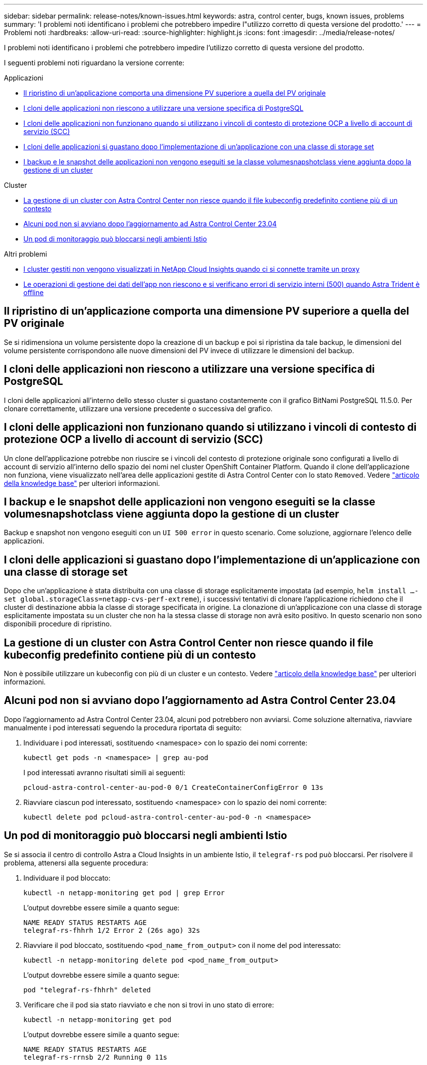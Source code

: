 ---
sidebar: sidebar 
permalink: release-notes/known-issues.html 
keywords: astra, control center, bugs, known issues, problems 
summary: 'I problemi noti identificano i problemi che potrebbero impedire l"utilizzo corretto di questa versione del prodotto.' 
---
= Problemi noti
:hardbreaks:
:allow-uri-read: 
:source-highlighter: highlight.js
:icons: font
:imagesdir: ../media/release-notes/


[role="lead"]
I problemi noti identificano i problemi che potrebbero impedire l'utilizzo corretto di questa versione del prodotto.

I seguenti problemi noti riguardano la versione corrente:

.Applicazioni
* <<Il ripristino di un'applicazione comporta una dimensione PV superiore a quella del PV originale>>
* <<I cloni delle applicazioni non riescono a utilizzare una versione specifica di PostgreSQL>>
* <<I cloni delle applicazioni non funzionano quando si utilizzano i vincoli di contesto di protezione OCP a livello di account di servizio (SCC)>>
* <<I cloni delle applicazioni si guastano dopo l'implementazione di un'applicazione con una classe di storage set>>
* <<I backup e le snapshot delle applicazioni non vengono eseguiti se la classe volumesnapshotclass viene aggiunta dopo la gestione di un cluster>>


.Cluster
* <<La gestione di un cluster con Astra Control Center non riesce quando il file kubeconfig predefinito contiene più di un contesto>>
* <<Alcuni pod non si avviano dopo l'aggiornamento ad Astra Control Center 23.04>>
* <<Un pod di monitoraggio può bloccarsi negli ambienti Istio>>


.Altri problemi
* <<I cluster gestiti non vengono visualizzati in NetApp Cloud Insights quando ci si connette tramite un proxy>>
* <<Le operazioni di gestione dei dati dell'app non riescono e si verificano errori di servizio interni (500) quando Astra Trident è offline>>




== Il ripristino di un'applicazione comporta una dimensione PV superiore a quella del PV originale

Se si ridimensiona un volume persistente dopo la creazione di un backup e poi si ripristina da tale backup, le dimensioni del volume persistente corrispondono alle nuove dimensioni del PV invece di utilizzare le dimensioni del backup.



== I cloni delle applicazioni non riescono a utilizzare una versione specifica di PostgreSQL

I cloni delle applicazioni all'interno dello stesso cluster si guastano costantemente con il grafico BitNami PostgreSQL 11.5.0. Per clonare correttamente, utilizzare una versione precedente o successiva del grafico.



== I cloni delle applicazioni non funzionano quando si utilizzano i vincoli di contesto di protezione OCP a livello di account di servizio (SCC)

Un clone dell'applicazione potrebbe non riuscire se i vincoli del contesto di protezione originale sono configurati a livello di account di servizio all'interno dello spazio dei nomi nel cluster OpenShift Container Platform. Quando il clone dell'applicazione non funziona, viene visualizzato nell'area delle applicazioni gestite di Astra Control Center con lo stato `Removed`. Vedere https://kb.netapp.com/Cloud/Astra/Control/Application_clone_is_failing_for_an_application_in_Astra_Control_Center["articolo della knowledge base"^] per ulteriori informazioni.



== I backup e le snapshot delle applicazioni non vengono eseguiti se la classe volumesnapshotclass viene aggiunta dopo la gestione di un cluster

Backup e snapshot non vengono eseguiti con un `UI 500 error` in questo scenario. Come soluzione, aggiornare l'elenco delle applicazioni.



== I cloni delle applicazioni si guastano dopo l'implementazione di un'applicazione con una classe di storage set

Dopo che un'applicazione è stata distribuita con una classe di storage esplicitamente impostata (ad esempio, `helm install ...-set global.storageClass=netapp-cvs-perf-extreme`), i successivi tentativi di clonare l'applicazione richiedono che il cluster di destinazione abbia la classe di storage specificata in origine. La clonazione di un'applicazione con una classe di storage esplicitamente impostata su un cluster che non ha la stessa classe di storage non avrà esito positivo. In questo scenario non sono disponibili procedure di ripristino.



== La gestione di un cluster con Astra Control Center non riesce quando il file kubeconfig predefinito contiene più di un contesto

Non è possibile utilizzare un kubeconfig con più di un cluster e un contesto. Vedere link:https://kb.netapp.com/Cloud/Astra/Control/Managing_cluster_with_Astra_Control_Center_may_fail_when_using_default_kubeconfig_file_contains_more_than_one_context["articolo della knowledge base"^] per ulteriori informazioni.



== Alcuni pod non si avviano dopo l'aggiornamento ad Astra Control Center 23.04

Dopo l'aggiornamento ad Astra Control Center 23.04, alcuni pod potrebbero non avviarsi. Come soluzione alternativa, riavviare manualmente i pod interessati seguendo la procedura riportata di seguito:

. Individuare i pod interessati, sostituendo <namespace> con lo spazio dei nomi corrente:
+
[listing]
----
kubectl get pods -n <namespace> | grep au-pod
----
+
I pod interessati avranno risultati simili ai seguenti:

+
[listing]
----
pcloud-astra-control-center-au-pod-0 0/1 CreateContainerConfigError 0 13s
----
. Riavviare ciascun pod interessato, sostituendo <namespace> con lo spazio dei nomi corrente:
+
[listing]
----
kubectl delete pod pcloud-astra-control-center-au-pod-0 -n <namespace>
----




== Un pod di monitoraggio può bloccarsi negli ambienti Istio

Se si associa il centro di controllo Astra a Cloud Insights in un ambiente Istio, il `telegraf-rs` pod può bloccarsi. Per risolvere il problema, attenersi alla seguente procedura:

. Individuare il pod bloccato:
+
[listing]
----
kubectl -n netapp-monitoring get pod | grep Error
----
+
L'output dovrebbe essere simile a quanto segue:

+
[listing]
----
NAME READY STATUS RESTARTS AGE
telegraf-rs-fhhrh 1/2 Error 2 (26s ago) 32s
----
. Riavviare il pod bloccato, sostituendo `<pod_name_from_output>` con il nome del pod interessato:
+
[listing]
----
kubectl -n netapp-monitoring delete pod <pod_name_from_output>
----
+
L'output dovrebbe essere simile a quanto segue:

+
[listing]
----
pod "telegraf-rs-fhhrh" deleted
----
. Verificare che il pod sia stato riavviato e che non si trovi in uno stato di errore:
+
[listing]
----
kubectl -n netapp-monitoring get pod
----
+
L'output dovrebbe essere simile a quanto segue:

+
[listing]
----
NAME READY STATUS RESTARTS AGE
telegraf-rs-rrnsb 2/2 Running 0 11s
----




== I cluster gestiti non vengono visualizzati in NetApp Cloud Insights quando ci si connette tramite un proxy

Quando il centro di controllo Astra si connette a NetApp Cloud Insights tramite un proxy, i cluster gestiti potrebbero non essere visualizzati in Cloud Insights. Come soluzione alternativa, eseguire i seguenti comandi su ciascun cluster gestito:

[source, console]
----
kubectl get cm telegraf-conf -o yaml -n netapp-monitoring | sed '/\[\[outputs.http\]\]/c\    [[outputs.http]]\n    use_system_proxy = true' | kubectl replace -f -
----
[source, console]
----
kubectl get cm telegraf-conf-rs -o yaml -n netapp-monitoring | sed '/\[\[outputs.http\]\]/c\    [[outputs.http]]\n    use_system_proxy = true' | kubectl replace -f -
----
[source, console]
----
kubectl get pods -n netapp-monitoring --no-headers=true | grep 'telegraf-ds\|telegraf-rs' | awk '{print $1}' | xargs kubectl delete -n netapp-monitoring pod
----


== Le operazioni di gestione dei dati dell'app non riescono e si verificano errori di servizio interni (500) quando Astra Trident è offline

Se Astra Trident su un cluster di applicazioni diventa offline (e viene riportato online) e si verificano 500 errori di servizio interni durante il tentativo di gestione dei dati dell'applicazione, riavviare tutti i nodi Kubernetes nel cluster di applicazioni per ripristinare la funzionalità.



== Trova ulteriori informazioni

* link:../release-notes/known-limitations.html["Limitazioni note"]

